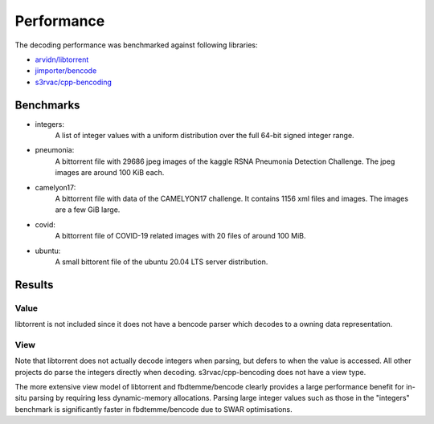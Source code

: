 Performance
===========

The decoding performance was benchmarked against following libraries:

* `arvidn/libtorrent <https://github.com/arvidn/libtorrent>`_
* `jimporter/bencode <https://github.com/jimporter/bencode>`_
* `s3rvac/cpp-bencoding <https://github.com/s3rvac/cpp-bencoding>`_

Benchmarks
----------

* integers:
    A list of integer values with a uniform distribution over the full 64-bit signed integer range.
* pneumonia:
    A bittorrent file with 29686 jpeg images of the kaggle RSNA Pneumonia Detection Challenge.
    The jpeg images are around 100 KiB each.
* camelyon17:
    A bittorrent file with data of the CAMELYON17 challenge.
    It contains 1156 xml files and images. The images are a few GiB large.
* covid:
    A bittorrent file of COVID-19 related images with 20 files of around 100 MiB.
* ubuntu:
    A small bittorent file of the ubuntu 20.04 LTS server distribution.


Results
-------

Value
*****

libtorrent is not included since it does not have a bencode parser which decodes to a
owning data representation.

.. image:: ../images/benchmark-decoding-value.svg

View
*****

Note that libtorrent does not actually decode integers when parsing, but defers to when
the value is accessed. All other projects do parse the integers directly when decoding.
s3rvac/cpp-bencoding does not have a view type.

.. image:: ../images/benchmark-decoding-view.svg

The more extensive view model of libtorrent and fbdtemme/bencode clearly provides a large
performance benefit for in-situ parsing by requiring less dynamic-memory allocations.
Parsing large integer values such as those in the "integers" benchmark is significantly
faster in fbdtemme/bencode due to SWAR optimisations.